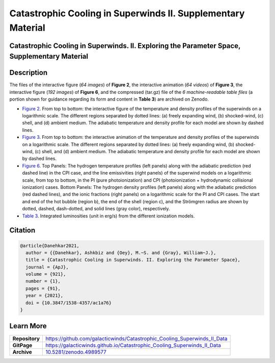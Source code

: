 =============================================================
Catastrophic Cooling in Superwinds II. Supplementary Material
=============================================================

.. image:: https://img.shields.io/badge/DOI-10.5281/zenodo.4989577-blue.svg
    :target: https://doi.org/10.5281/zenodo.4989577
    :alt: Zenodo

Catastrophic Cooling in Superwinds. II. Exploring the Parameter Space, Supplementary Material
=============================================================================================

Description
===========

The files of the interactive figure (*64 images*) of **Figure 2**, the interactive animation (*64 videos*) of **Figure 3**, the interactive figure (*192 images*) of **Figure 6**, and the compressed (tar.gz) file of the *6 machine-readable table files* (a portion shown for guidance regarding its form and content in **Table 3**) are archived on Zenodo. 

* `Figure 2 <https://galacticwinds.github.io/Catastrophic_Cooling_Superwinds_II_Data/figure2/>`_. From top to bottom: the interactive figure of the temperature and density profiles of the superwinds on a logarithmic scale. The different regions separated by dotted lines: (a) freely expanding wind, (b) shocked-wind, (c) shell, and (d) ambient medium. The adiabatic temperature and density profile for each model are shown by dashed lines.

* `Figure 3 <https://galacticwinds.github.io/Catastrophic_Cooling_Superwinds_II_Data/figure3/>`_. From top to bottom: the interactive animation of the temperature and density profiles of the superwinds on a logarithmic scale. The different regions separated by dotted lines: (a) freely expanding wind, (b) shocked-wind, (c) shell, and (d) ambient medium. The adiabatic temperature and density profile for each model are shown by dashed lines.

* `Figure 6 <https://galacticwinds.github.io/Catastrophic_Cooling_Superwinds_II_Data/figure6/>`_. Top Panels: The hydrogen temperature profiles (left panels) along with the adiabatic prediction (red dashed line) in the CPI case, and the line emissivities (right panels) of the superwind models on a logarithmic scale, from top to bottom, in the PI (pure photoionization) and CPI (photoionization + hydrodynamic collisional ionization) cases. Bottom Panels: The hydrogen density profiles (left panels) along with the adiabatic prediction (red dashed lines), and the ionic fractions (right panels) on a logarithmic scale for the PI and CPI cases. The start and end of the hot bubble (region b), the end of the shell (region c), and the Strömgren radius are shown by dotted, dashed, dash-dotted, and solid lines (gray color), respectively.

* `Table 3 <https://galacticwinds.github.io/Catastrophic_Cooling_Superwinds_II_Data/table3/>`_. Integrated luminosities (unit in erg/s) from the different ionization models.

Citation
========

.. code-block:: bibtex

   @article{Danehkar2021,
     author = {{Danehkar}, Ashkbiz and {Oey}, M.~S. and {Gray}, William~J.},
     title = {Catastrophic Cooling in Superwinds. II. Exploring the Parameter Space},
     journal = {ApJ},
     volume = {921},
     number = {1},
     pages = {91},
     year = {2021},
     doi = {10.3847/1538-4357/ac1a76}
   }

Learn More
==========

==================  =============================================
**Repository**      https://github.com/galacticwinds/Catastrophic_Cooling_Superwinds_II_Data
**GitPage**         https://galacticwinds.github.io/Catastrophic_Cooling_Superwinds_II_Data
**Archive**         `10.5281/zenodo.4989577 <https://doi.org/10.5281/zenodo.4989577>`_
==================  =============================================
